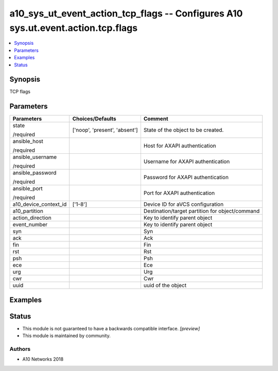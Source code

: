 .. _a10_sys_ut_event_action_tcp_flags_module:


a10_sys_ut_event_action_tcp_flags -- Configures A10 sys.ut.event.action.tcp.flags
=================================================================================

.. contents::
   :local:
   :depth: 1


Synopsis
--------

TCP flags






Parameters
----------

+-----------------------+-------------------------------+-------------------------------------------------+
| Parameters            | Choices/Defaults              | Comment                                         |
|                       |                               |                                                 |
|                       |                               |                                                 |
+=======================+===============================+=================================================+
| state                 | ['noop', 'present', 'absent'] | State of the object to be created.              |
|                       |                               |                                                 |
| /required             |                               |                                                 |
+-----------------------+-------------------------------+-------------------------------------------------+
| ansible_host          |                               | Host for AXAPI authentication                   |
|                       |                               |                                                 |
| /required             |                               |                                                 |
+-----------------------+-------------------------------+-------------------------------------------------+
| ansible_username      |                               | Username for AXAPI authentication               |
|                       |                               |                                                 |
| /required             |                               |                                                 |
+-----------------------+-------------------------------+-------------------------------------------------+
| ansible_password      |                               | Password for AXAPI authentication               |
|                       |                               |                                                 |
| /required             |                               |                                                 |
+-----------------------+-------------------------------+-------------------------------------------------+
| ansible_port          |                               | Port for AXAPI authentication                   |
|                       |                               |                                                 |
| /required             |                               |                                                 |
+-----------------------+-------------------------------+-------------------------------------------------+
| a10_device_context_id | ['1-8']                       | Device ID for aVCS configuration                |
|                       |                               |                                                 |
|                       |                               |                                                 |
+-----------------------+-------------------------------+-------------------------------------------------+
| a10_partition         |                               | Destination/target partition for object/command |
|                       |                               |                                                 |
|                       |                               |                                                 |
+-----------------------+-------------------------------+-------------------------------------------------+
| action_direction      |                               | Key to identify parent object                   |
|                       |                               |                                                 |
|                       |                               |                                                 |
+-----------------------+-------------------------------+-------------------------------------------------+
| event_number          |                               | Key to identify parent object                   |
|                       |                               |                                                 |
|                       |                               |                                                 |
+-----------------------+-------------------------------+-------------------------------------------------+
| syn                   |                               | Syn                                             |
|                       |                               |                                                 |
|                       |                               |                                                 |
+-----------------------+-------------------------------+-------------------------------------------------+
| ack                   |                               | Ack                                             |
|                       |                               |                                                 |
|                       |                               |                                                 |
+-----------------------+-------------------------------+-------------------------------------------------+
| fin                   |                               | Fin                                             |
|                       |                               |                                                 |
|                       |                               |                                                 |
+-----------------------+-------------------------------+-------------------------------------------------+
| rst                   |                               | Rst                                             |
|                       |                               |                                                 |
|                       |                               |                                                 |
+-----------------------+-------------------------------+-------------------------------------------------+
| psh                   |                               | Psh                                             |
|                       |                               |                                                 |
|                       |                               |                                                 |
+-----------------------+-------------------------------+-------------------------------------------------+
| ece                   |                               | Ece                                             |
|                       |                               |                                                 |
|                       |                               |                                                 |
+-----------------------+-------------------------------+-------------------------------------------------+
| urg                   |                               | Urg                                             |
|                       |                               |                                                 |
|                       |                               |                                                 |
+-----------------------+-------------------------------+-------------------------------------------------+
| cwr                   |                               | Cwr                                             |
|                       |                               |                                                 |
|                       |                               |                                                 |
+-----------------------+-------------------------------+-------------------------------------------------+
| uuid                  |                               | uuid of the object                              |
|                       |                               |                                                 |
|                       |                               |                                                 |
+-----------------------+-------------------------------+-------------------------------------------------+







Examples
--------

.. code-block:: yaml+jinja

    





Status
------




- This module is not guaranteed to have a backwards compatible interface. *[preview]*


- This module is maintained by community.



Authors
~~~~~~~

- A10 Networks 2018

